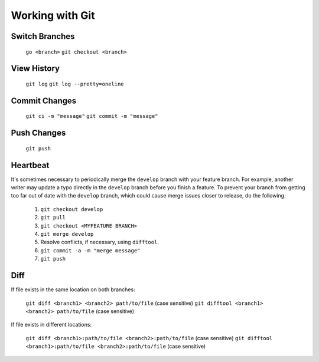 ################
Working with Git
################

===============
Switch Branches
===============

	``go <branch>``
	``git checkout <branch>``

============
View History
============

	``git log``
	``git log --pretty=oneline``

==============
Commit Changes
==============

	``git ci -m "message"``
	``git commit -m "message"``

============
Push Changes
============

	``git push``

=========
Heartbeat
=========

It's sometimes necessary to periodically merge the ``develop`` branch with your feature branch. For example, another writer may update a typo directly in the ``develop`` branch before you finish a feature. To prevent your branch from getting too far out of date with the ``develop`` branch, which could cause merge issues closer to release, do the following: 

	#. ``git checkout develop``
	#. ``git pull``
	#. ``git checkout <MYFEATURE BRANCH>``
	#. ``git merge develop``
	#. Resolve conflicts, if necessary, using ``difftool``.
	#. ``git commit -a -m "merge message"``
	#. ``git push``

====
Diff
====

If file exists in the same location on both branches:

	``git diff <branch1> <branch2> path/to/file`` (case sensitive)
	``git difftool <branch1> <branch2> path/to/file`` (case sensitive)

If file exists in different locations:
	
	``git diff <branch1>:path/to/file <branch2>:path/to/file`` (case sensitive)
	``git difftool <branch1>:path/to/file <branch2>:path/to/file`` (case sensitive)
